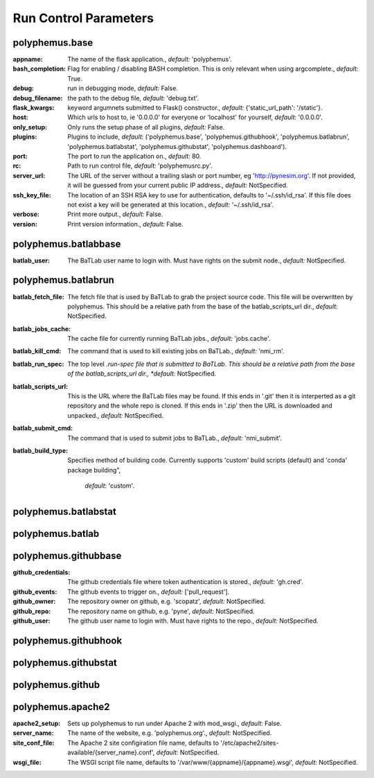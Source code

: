 .. DO NOT MODIFY -- this file was autogenerated

Run Control Parameters
----------------------

polyphemus.base
===============
:appname: The name of the flask application., *default:* 'polyphemus'.
:bash_completion: Flag for enabling / disabling BASH completion. This is only
    relevant when using argcomplete., *default:* True.
:debug: run in debugging mode, *default:* False.
:debug_filename: the path to the debug file, *default:* 'debug.txt'.
:flask_kwargs: keyword argumnets submitted to Flask() constructor., *default:*
    {'static_url_path': '/static'}.
:host: Which urls to host to, ie '0.0.0.0' for everyone or 'localhost' for
    yourself, *default:* '0.0.0.0'.
:only_setup: Only runs the setup phase of all plugins, *default:* False.
:plugins: Plugins to include, *default:* ('polyphemus.base',
    'polyphemus.githubhook', 'polyphemus.batlabrun', 'polyphemus.batlabstat',
    'polyphemus.githubstat', 'polyphemus.dashboard').
:port: The port to run the application on., *default:* 80.
:rc: Path to run control file, *default:* 'polyphemusrc.py'.
:server_url: The URL of the server without a trailing slash or port number, eg
    'http://pynesim.org'. If not provided, it will be guessed from your current
    public IP address., *default:* NotSpecified.
:ssh_key_file: The location of an SSH RSA key to use for authentication,
    defaults to '~/.ssh/id_rsa'. If this file does not exist a key will be
    generated at this location., *default:* '~/.ssh/id_rsa'.
:verbose: Print more output., *default:* False.
:version: Print version information., *default:* False.



polyphemus.batlabbase
=====================
:batlab_user: The BaTLab user name to login with.  Must have rights on the
    submit node., *default:* NotSpecified.



polyphemus.batlabrun
====================
:batlab_fetch_file: The fetch file that is used by BaTLab to grab the project
    source code.  This file will be overwritten by polyphemus. This should be a
    relative path from the base of the batlab_scripts_url dir., *default:*
    NotSpecified.
:batlab_jobs_cache: The cache file for currently running BaTLab jobs.,
    *default:* 'jobs.cache'.
:batlab_kill_cmd: The command that is used to kill existing jobs on BaTLab.,
    *default:* 'nmi_rm'.
:batlab_run_spec: The top level *.run-spec file that is submitted to BaTLab.
    This should be a relative path from the base of the batlab_scripts_url dir.,
    *default:* NotSpecified.
:batlab_scripts_url: This is the URL where the BaTLab files may be found. If
    this ends in '.git' then it is interperted as a git repository and the whole
    repo is cloned.  If this ends in '.zip' then the URL is downloaded and
    unpacked., *default:* NotSpecified.
:batlab_submit_cmd: The command that is used to submit jobs to BaTLab.,
    *default:* 'nmi_submit'.
:batlab_build_type: Specifies method of building code. Currently supports 
    'custom' build scripts (default) and 'conda' package building",
        *default:* 'custom'.

polyphemus.batlabstat
=====================



polyphemus.batlab
=================



polyphemus.githubbase
=====================
:github_credentials: The github credentials file where token authentication is
    stored., *default:* 'gh.cred'.
:github_events: The github events to trigger on., *default:* ['pull_request'].
:github_owner: The repository owner on github, e.g. 'scopatz', *default:*
    NotSpecified.
:github_repo: The repository name on github, e.g. 'pyne', *default:*
    NotSpecified.
:github_user: The github user name to login with.  Must have rights to the
    repo., *default:* NotSpecified.



polyphemus.githubhook
=====================



polyphemus.githubstat
=====================



polyphemus.github
=================



polyphemus.apache2
==================
:apache2_setup: Sets up polyphemus to run under Apache 2 with mod_wsgi.,
    *default:* False.
:server_name: The name of the website, e.g. 'polyphemus.org'., *default:*
    NotSpecified.
:site_conf_file: The Apache 2 site configiration file name, defaults to
    '/etc/apache2/sites-available/{server_name}.conf', *default:* NotSpecified.
:wsgi_file: The WSGI script file name, defaults to
    '/var/www/{appname}/{appname}.wsgi', *default:* NotSpecified.
